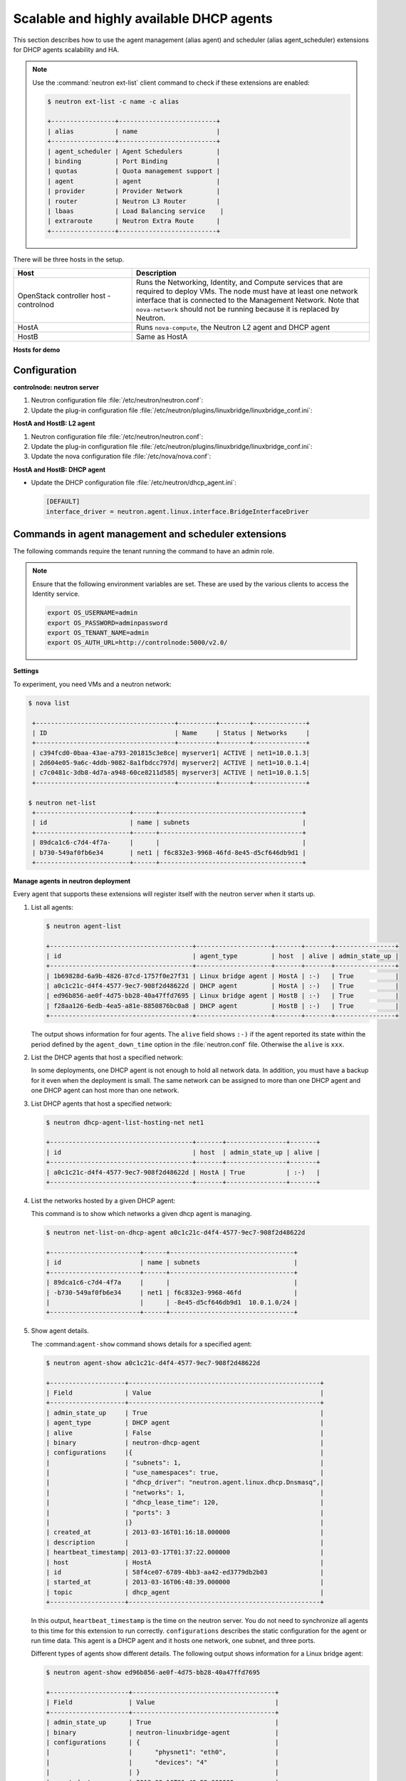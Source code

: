 =========================================
Scalable and highly available DHCP agents
=========================================

This section describes how to use the agent management (alias agent) and
scheduler (alias agent_scheduler) extensions for DHCP agents
scalability and HA.

.. Note::

    Use the :command:`neutron ext-list` client command to check if these
    extensions are enabled:

    .. code:: console

        $ neutron ext-list -c name -c alias

        +-----------------+--------------------------+
        | alias           | name                     |
        +-----------------+--------------------------+
        | agent_scheduler | Agent Schedulers         |
        | binding         | Port Binding             |
        | quotas          | Quota management support |
        | agent           | agent                    |
        | provider        | Provider Network         |
        | router          | Neutron L3 Router        |
        | lbaas           | Load Balancing service    |
        | extraroute      | Neutron Extra Route      |
        +-----------------+--------------------------+

|image0|

There will be three hosts in the setup.

.. list-table::
  :widths: 25 50
  :header-rows: 1

  * - Host
    - Description
  * - OpenStack controller host - controlnod
    - Runs the Networking, Identity, and Compute services that are required
      to deploy VMs. The node must have at least one network interface that
      is connected to the Management Network. Note that ``nova-network`` should
      not be running because it is replaced by Neutron.
  * - HostA
    - Runs ``nova-compute``, the Neutron L2 agent and DHCP agent
  * - HostB
    - Same as HostA

**Hosts for demo**

Configuration
~~~~~~~~~~~~~

**controlnode: neutron server**

#. Neutron configuration file :file:`/etc/neutron/neutron.conf`:

   .. code-block:: ini
      :linenos:

       [DEFAULT]
       core_plugin = linuxbridge
       rabbit_host = controlnode
       allow_overlapping_ips = True
       host = controlnode
       agent_down_time = 5

#. Update the plug-in configuration file
   :file:`/etc/neutron/plugins/linuxbridge/linuxbridge_conf.ini`:

   .. code-block:: ini
      :linenos:

       [vlans]
       tenant_network_type = vlan
       network_vlan_ranges = physnet1:1000:2999
       [database]
       connection = mysql://root:root@127.0.0.1:3306/neutron_linux_bridge
       retry_interval = 2
       [linux_bridge]
       physical_interface_mappings = physnet1:eth0

**HostA and HostB: L2 agent**

#. Neutron configuration file :file:`/etc/neutron/neutron.conf`:

   .. code-block:: ini
      :linenos:

       [DEFAULT]
       rabbit_host = controlnode
       rabbit_password = openstack
       # host = HostB on hostb
       host = HostA

#. Update the plug-in configuration file
   :file:`/etc/neutron/plugins/linuxbridge/linuxbridge_conf.ini`:

   .. code-block:: ini
      :linenos:

       [vlans]
       tenant_network_type = vlan
       network_vlan_ranges = physnet1:1000:2999
       [database]
       connection = mysql://root:root@127.0.0.1:3306/neutron_linux_bridge
       retry_interval = 2
       [linux_bridge]
       physical_interface_mappings = physnet1:eth0

#. Update the nova configuration file :file:`/etc/nova/nova.conf`:

   .. code-block:: ini
      :linenos:

       [DEFAULT]
       network_api_class=nova.network.neutronv2.api.API
       firewall_driver=nova.virt.firewall.NoopFirewallDriver

       [neutron]
       admin_username=neutron
       admin_password=servicepassword
       admin_auth_url=http://controlnode:35357/v2.0/
       auth_strategy=keystone
       admin_tenant_name=servicetenant
       url=http://100.1.1.10:9696/

**HostA and HostB: DHCP agent**

- Update the DHCP configuration file :file:`/etc/neutron/dhcp_agent.ini`:

  .. code:: ini

     [DEFAULT]
     interface_driver = neutron.agent.linux.interface.BridgeInterfaceDriver

Commands in agent management and scheduler extensions
~~~~~~~~~~~~~~~~~~~~~~~~~~~~~~~~~~~~~~~~~~~~~~~~~~~~~

The following commands require the tenant running the command to have an
admin role.

.. Note::

    Ensure that the following environment variables are set. These are
    used by the various clients to access the Identity service.

    .. code:: bash

        export OS_USERNAME=admin
        export OS_PASSWORD=adminpassword
        export OS_TENANT_NAME=admin
        export OS_AUTH_URL=http://controlnode:5000/v2.0/

**Settings**

To experiment, you need VMs and a neutron network:

.. code:: console

   $ nova list

    +-------------------------------------+----------+--------+--------------+
    | ID                                  | Name     | Status | Networks     |
    +-------------------------------------+----------+--------+--------------+
    | c394fcd0-0baa-43ae-a793-201815c3e8ce| myserver1| ACTIVE | net1=10.0.1.3|
    | 2d604e05-9a6c-4ddb-9082-8a1fbdcc797d| myserver2| ACTIVE | net1=10.0.1.4|
    | c7c0481c-3db8-4d7a-a948-60ce8211d585| myserver3| ACTIVE | net1=10.0.1.5|
    +-------------------------------------+----------+--------+--------------+

   $ neutron net-list
    +-------------------------+------+--------------------------------------+
    | id                      | name | subnets                              |
    +-------------------------+------+--------------------------------------+
    | 89dca1c6-c7d4-4f7a-     |      |                                      |
    | b730-549af0fb6e34       | net1 | f6c832e3-9968-46fd-8e45-d5cf646db9d1 |
    +-------------------------+------+--------------------------------------+

**Manage agents in neutron deployment**

Every agent that supports these extensions will register itself with the
neutron server when it starts up.

#. List all agents:

   .. code:: console

       $ neutron agent-list

       +--------------------------------------+--------------------+-------+-------+----------------+
       | id                                   | agent_type         | host  | alive | admin_state_up |
       +--------------------------------------+--------------------+-------+-------+----------------+
       | 1b69828d-6a9b-4826-87cd-1757f0e27f31 | Linux bridge agent | HostA | :-)   | True           |
       | a0c1c21c-d4f4-4577-9ec7-908f2d48622d | DHCP agent         | HostA | :-)   | True           |
       | ed96b856-ae0f-4d75-bb28-40a47ffd7695 | Linux bridge agent | HostB | :-)   | True           |
       | f28aa126-6edb-4ea5-a81e-8850876bc0a8 | DHCP agent         | HostB | :-)   | True           |
       +--------------------------------------+--------------------+-------+-------+----------------+

   The output shows information for four agents. The ``alive`` field shows
   ``:-)`` if the agent reported its state within the period defined by the
   ``agent_down_time`` option in the :file:`neutron.conf` file. Otherwise the
   ``alive`` is ``xxx``.

#. List the DHCP agents that host a specified network:

   In some deployments, one DHCP agent is not enough to hold all network
   data. In addition, you must have a backup for it even when the
   deployment is small. The same network can be assigned to more than one
   DHCP agent and one DHCP agent can host more than one network.

#. List DHCP agents that host a specified network:

   .. code:: console

    $ neutron dhcp-agent-list-hosting-net net1

    +--------------------------------------+-------+----------------+-------+
    | id                                   | host  | admin_state_up | alive |
    +--------------------------------------+-------+----------------+-------+
    | a0c1c21c-d4f4-4577-9ec7-908f2d48622d | HostA | True           | :-)   |
    +--------------------------------------+-------+----------------+-------+

#. List the networks hosted by a given DHCP agent:

   This command is to show which networks a given dhcp agent is managing.

   .. code:: console

    $ neutron net-list-on-dhcp-agent a0c1c21c-d4f4-4577-9ec7-908f2d48622d

    +------------------------+------+---------------------------------+
    | id                     | name | subnets                         |
    +------------------------+------+---------------------------------+
    | 89dca1c6-c7d4-4f7a     |      |                                 |
    | -b730-549af0fb6e34     | net1 | f6c832e3-9968-46fd              |
    |                        |      | -8e45-d5cf646db9d1  10.0.1.0/24 |
    +------------------------+------+---------------------------------+

#. Show agent details.

   The :command:``agent-show`` command shows details for a specified agent:

   .. code:: console

    $ neutron agent-show a0c1c21c-d4f4-4577-9ec7-908f2d48622d

    +--------------------+---------------------------------------------------+
    | Field              | Value                                             |
    +--------------------+---------------------------------------------------+
    | admin_state_up     | True                                              |
    | agent_type         | DHCP agent                                        |
    | alive              | False                                             |
    | binary             | neutron-dhcp-agent                                |
    | configurations     |{                                                  |
    |                    | "subnets": 1,                                     |
    |                    | "use_namespaces": true,                           |
    |                    | "dhcp_driver": "neutron.agent.linux.dhcp.Dnsmasq",|
    |                    | "networks": 1,                                    |
    |                    | "dhcp_lease_time": 120,                           |
    |                    | "ports": 3                                        |
    |                    |}                                                  |
    | created_at         | 2013-03-16T01:16:18.000000                        |
    | description        |                                                   |
    | heartbeat_timestamp| 2013-03-17T01:37:22.000000                        |
    | host               | HostA                                             |
    | id                 | 58f4ce07-6789-4bb3-aa42-ed3779db2b03              |
    | started_at         | 2013-03-16T06:48:39.000000                        |
    | topic              | dhcp_agent                                        |
    +--------------------+---------------------------------------------------+

   In this output, ``heartbeat_timestamp`` is the time on the neutron
   server. You do not need to synchronize all agents to this time for this
   extension to run correctly. ``configurations`` describes the static
   configuration for the agent or run time data. This agent is a DHCP agent
   and it hosts one network, one subnet, and three ports.

   Different types of agents show different details. The following output
   shows information for a Linux bridge agent:

   .. code:: console

    $ neutron agent-show ed96b856-ae0f-4d75-bb28-40a47ffd7695

    +---------------------+--------------------------------------+
    | Field               | Value                                |
    +---------------------+--------------------------------------+
    | admin_state_up      | True                                 |
    | binary              | neutron-linuxbridge-agent            |
    | configurations      | {                                    |
    |                     |      "physnet1": "eth0",             |
    |                     |      "devices": "4"                  |
    |                     | }                                    |
    | created_at          | 2013-03-16T01:49:52.000000           |
    | description         |                                      |
    | disabled            | False                                |
    | group               | agent                                |
    | heartbeat_timestamp | 2013-03-16T01:59:45.000000           |
    | host                | HostB                                |
    | id                  | ed96b856-ae0f-4d75-bb28-40a47ffd7695 |
    | topic               | N/A                                  |
    | started_at          | 2013-03-16T06:48:39.000000           |
    | type                | Linux bridge agent                   |
    +---------------------+--------------------------------------+

   The output shows ``bridge-mapping`` and the number of virtual network
   devices on this L2 agent.

**Manage assignment of networks to DHCP agent**

Now that you have run the :command:`net-list-on-dhcp-agent` and
``dhcp-agent-list-hosting-net`` commands, you can add a network to a
DHCP agent and remove one from it.

#. Default scheduling.

   When you create a network with one port, you can schedule it to an
   active DHCP agent. If many active DHCP agents are running, select one
   randomly. You can design more sophisticated scheduling algorithms in the
   same way as nova-schedule later on.

   .. code:: console

    $ neutron net-create net2
    $ neutron subnet-create net2 9.0.1.0/24 --name subnet2
    $ neutron port-create net2
    $ neutron dhcp-agent-list-hosting-net net2

    +--------------------------------------+-------+----------------+-------+
    | id                                   | host  | admin_state_up | alive |
    +--------------------------------------+-------+----------------+-------+
    | a0c1c21c-d4f4-4577-9ec7-908f2d48622d | HostA | True           | :-)   |
    +--------------------------------------+-------+----------------+-------+

   It is allocated to DHCP agent on HostA. If you want to validate the
   behavior through the :command:`dnsmasq` command, you must create a subnet for
   the network because the DHCP agent starts the dnsmasq service only if
   there is a DHCP.

#. Assign a network to a given DHCP agent.

   To add another DHCP agent to host the network, run this command:

   .. code:: console

    $ neutron dhcp-agent-network-add f28aa126-6edb-4ea5-a81e-8850876bc0a8 net2
    Added network net2 to dhcp agent
    $ neutron dhcp-agent-list-hosting-net net2

    +--------------------------------------+-------+----------------+-------+
    | id                                   | host  | admin_state_up | alive |
    +--------------------------------------+-------+----------------+-------+
    | a0c1c21c-d4f4-4577-9ec7-908f2d48622d | HostA | True           | :-)   |
    | f28aa126-6edb-4ea5-a81e-8850876bc0a8 | HostB | True           | :-)   |
    +--------------------------------------+-------+----------------+-------+

    Both DHCP agents host the ``net2`` network.

#. Remove a network from a specified DHCP agent.

   This command is the sibling command for the previous one. Remove
   ``net2`` from the DHCP agent for HostA:

   .. code:: console

    $ neutron dhcp-agent-network-remove a0c1c21c-d4f4-4577-9ec7-908f2d48622d
    net2
    Removed network net2 to dhcp agent
    $ neutron dhcp-agent-list-hosting-net net2

    +--------------------------------------+-------+----------------+-------+
    | id                                   | host  | admin_state_up | alive |
    +--------------------------------------+-------+----------------+-------+
    | f28aa126-6edb-4ea5-a81e-8850876bc0a8 | HostB | True           | :-)   |
    +--------------------------------------+-------+----------------+-------+

   You can see that only the DHCP agent for HostB is hosting the ``net2``
   network.

**HA of DHCP agents**

Boot a VM on net2. Let both DHCP agents host ``net2``. Fail the agents
in turn to see if the VM can still get the desired IP.

#. Boot a VM on net2:

   .. code:: console

      $ neutron net-list

      +-------------------------+------+-----------------------------+
      | id                      | name | subnets                     |
      +-------------------------+------+-----------------------------+
      | 89dca1c6-c7d4-4f7a-     |      |                             |
      | b730-549af0fb6e34       | net1 | f6c832e3-9968-46fd-8e45     |
      |                         |      | -d5cf646db9d1  10.0.1.0/24  |
      | 9b96b14f-71b8-4918-90aa-|      |                             |
      | c5d705606b1a            | net2 | 6979b71a-0ae8-448c-aa87-    |
      |                         |      | 65f68eedcaaa  9.0.1.0/24    |
      +-------------------------+------+-----------------------------+

   .. code:: console

       $ nova boot --image tty --flavor 1 myserver4 \
         --nic net-id=9b96b14f-71b8-4918-90aa-c5d705606b1a

   .. code:: console

       $ nova list

    +-------------------------------------+----------+-------+---------------+
    | ID                                  | Name     | Status| Networks      |
    +-------------------------------------+----------+-------+---------------+
    |c394fcd0-0baa-43ae-a793-201815c3e8ce |myserver1 |ACTIVE | net1=10.0.1.3 |
    |2d604e05-9a6c-4ddb-9082-8a1fbdcc797d |myserver2 |ACTIVE | net1=10.0.1.4 |
    |c7c0481c-3db8-4d7a-a948-60ce8211d585 |myserver3 |ACTIVE | net1=10.0.1.5 |
    |f62f4731-5591-46b1-9d74-f0c901de567f |myserver4 |ACTIVE | net2=9.0.1.2  |
    +-------------------------------------+----------+-------+---------------+

#. Make sure both DHCP agents hosting 'net2':

   Use the previous commands to assign the network to agents.

   .. code:: console

    $ neutron dhcp-agent-list-hosting-net net2

    +--------------------------------------+-------+----------------+-------+
    | id                                   | host  | admin_state_up | alive |
    +--------------------------------------+-------+----------------+-------+
    | a0c1c21c-d4f4-4577-9ec7-908f2d48622d | HostA | True           | :-)   |
    | f28aa126-6edb-4ea5-a81e-8850876bc0a8 | HostB | True           | :-)   |
    +--------------------------------------+-------+----------------+-------+

**Test the HA**

#. Log in to the ``myserver4`` VM, and run ``udhcpc``, ``dhclient`` or
   other DHCP client.

#. Stop the DHCP agent on HostA. Besides stopping the
   ``neutron-dhcp-agent`` binary, you must stop the ``dnsmasq`` processes.

#. Run a DHCP client in VM to see if it can get the wanted IP.

#. Stop the DHCP agent on HostB too.

#. Run ``udhcpc`` in the VM; it cannot get the wanted IP.

#. Start DHCP agent on HostB. The VM gets the wanted IP again.

**Disable and remove an agent**

An administrator might want to disable an agent if a system hardware or
software upgrade is planned. Some agents that support scheduling also
support disabling and enabling agents, such as L3 and DHCP agents. After
the agent is disabled, the scheduler does not schedule new resources to
the agent. After the agent is disabled, you can safely remove the agent.
Remove the resources on the agent before you delete the agent.

To run the following commands, you must stop the DHCP agent on HostA.

.. code:: console

   $ neutron agent-update --admin-state-up False a0c1c21c-d4f4-4577
     -9ec7-908f2d48622d
   $ neutron agent-list

   +--------------------------------------+--------------------+-------+-------+----------------+
   | id                                   | agent_type         | host  | alive | admin_state_up |
   +--------------------------------------+--------------------+-------+-------+----------------+
   | 1b69828d-6a9b-4826-87cd-1757f0e27f31 | Linux bridge agent | HostA | :-)   | True           |
   | a0c1c21c-d4f4-4577-9ec7-908f2d48622d | DHCP agent         | HostA | :-)   | False          |
   | ed96b856-ae0f-4d75-bb28-40a47ffd7695 | Linux bridge agent | HostB | :-)   | True           |
   | f28aa126-6edb-4ea5-a81e-8850876bc0a8 | DHCP agent         | HostB | :-)   | True           |
   +--------------------------------------+--------------------+-------+-------+----------------+

.. code:: console

    $ neutron agent-delete a0c1c21c-d4f4-4577-9ec7-908f2d48622d
    Deleted agent: a0c1c21c-d4f4-4577-9ec7-908f2d48622d
    $ neutron agent-list

    +--------------------------------------+--------------------+-------+-------+----------------+
    | id                                   | agent_type         | host  | alive | admin_state_up |
    +--------------------------------------+--------------------+-------+-------+----------------+
    | 1b69828d-6a9b-4826-87cd-1757f0e27f31 | Linux bridge agent | HostA | :-)   | True           |
    | ed96b856-ae0f-4d75-bb28-40a47ffd7695 | Linux bridge agent | HostB | :-)   | True           |
    | f28aa126-6edb-4ea5-a81e-8850876bc0a8 | DHCP agent         | HostB | :-)   | True           |
    +--------------------------------------+--------------------+-------+-------+----------------+

After deletion, if you restart the DHCP agent, it appears on the agent
list again.

.. |image0| image:: ../../common/figures/demo_multiple_dhcp_agents.png
